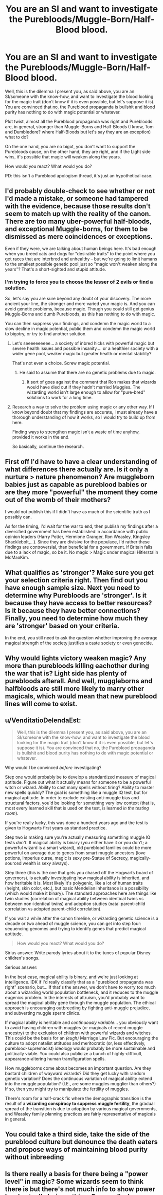 #+TITLE: You are an SI and want to investigate the Purebloods/Muggle-Born/Half-Blood blood.

* You are an SI and want to investigate the Purebloods/Muggle-Born/Half-Blood blood.
:PROPERTIES:
:Author: Aileron97
:Score: 8
:DateUnix: 1506156448.0
:DateShort: 2017-Sep-23
:FlairText: Discussion
:END:
Well, this is the dilemma I present you, as said above, you are an SI/someone with the know-how, and want to investigate the blood looking for the magic trait (don't know if it is even possible, but let's suppose it is). You are convinced that no, the Pureblood propaganda is bullshit and blood purity has nothing to do with magic potential or whatever.

Plot twist, almost all the Pureblood propaganda was right and Purebloods are, in general, stronger than Muggle-Borns and Half-Bloods (I know, Tom and Dumbledore? where Half-Bloods but let's say they are an exception) what to do?

On the one hand, you are no bigot, you don't want to support the Purebloods cause, on the other hand, they are right, and if the Light side wins, it's possible that magic will weaken along the years.

How would you react? What would you do?

PD: this isn't a Pureblood apologism thread, it's just an hypothetical case.


** I'd probably double-check to see whether or not I'd made a mistake, or someone had tampered with the evidence, because those results don't seem to match up with the reality of the canon. There are too many uber-powerful half-bloods, and exceptional Muggle-borns, for them to be dismissed as mere coincidences or exceptions.

Even if they were, we are talking about human beings here. It's bad enough when you breed cats and dogs for "desirable traits" to the point where you get races that are interbred and unhealthy -- but we're going to limit humans to the smallest possible genetic pool just so "magic won't weaken along the years"? That's a short-sighted and stupid attitude.
:PROPERTIES:
:Author: Dina-M
:Score: 9
:DateUnix: 1506159082.0
:DateShort: 2017-Sep-23
:END:

*** I'm trying to force you to choose the lesser of 2 evils or find a solution.

So, let's say you are sure beyond any doubt of your discovery. The more ancient your line, the stronger and more varied your magic is. And you can avoid genetic problems, because magic. Though you could still get genius Muggle-Borns and dumb Purebloods, as this has nothing to do with magic.

You can then suppress your findings, and condemn the magic world to a slow decline in magic potential, public them and condemn the magic world to bigotry, or try to find another solution.
:PROPERTIES:
:Author: Aileron97
:Score: 3
:DateUnix: 1506160070.0
:DateShort: 2017-Sep-23
:END:

**** Let's seeeeeeeeee... a society of inbred hicks with powerful magic but severe health issues and possible insanity.... or a healthier society with a wider gene pool, weaker magic but greater health or mental stability?

That's not even a choice. Screw magic potential.
:PROPERTIES:
:Author: Dina-M
:Score: 6
:DateUnix: 1506160753.0
:DateShort: 2017-Sep-23
:END:

***** He said to assume that there are no genetic problems due to magic.
:PROPERTIES:
:Author: Zarion222
:Score: 3
:DateUnix: 1506163549.0
:DateShort: 2017-Sep-23
:END:

****** It sort of goes against the comment that Ron makes that wizards would have died out if they hadn't married Muggles. The wizarding world isn't large enough to allow for "pure-bred" solutions to work for a long time.
:PROPERTIES:
:Author: Dina-M
:Score: 6
:DateUnix: 1506163708.0
:DateShort: 2017-Sep-23
:END:


**** Research a way to solve the problem using magic or any other way. If I know beyond doubt that my findings are accurate, I must already have a thorough understanding of how it works, so I would try to build up from here.

Finding ways to strengthen magic isn't a waste of time anyhow, provided it works in the end.

So basically, continue the research.
:PROPERTIES:
:Author: AnIndividualist
:Score: 1
:DateUnix: 1506162135.0
:DateShort: 2017-Sep-23
:END:


** First off I'd have to have a clear understanding of what differences there actually are. Is it only a nurture > nature phenomenon? Are muggleborn babies just as capable as pureblood babies or are they more "powerful" the moment they come out of the womb of their mothers?

I would not publish this if I didn't have as much of the scientific truth as I possibly can.

As for the timing, I'd wait for the war to end, then publish my findings after a diversified government has been established in accordance with public opinion leaders (Harry Potter, Hermione Granger, Ron Weasley, Kingsley Shacklebolt,...). Since they are divisive for the populace, I'd rather these findings are controversial, than beneficial for a government. If Britain falls due to a lack of magic, so be it. No magic > Magic under magical Hitlerstalin McMaoKim.
:PROPERTIES:
:Author: UndeadBBQ
:Score: 4
:DateUnix: 1506172335.0
:DateShort: 2017-Sep-23
:END:


** What qualifies as 'stronger'? Make sure you get your selection criteria right. Then find out you have enough sample size. Next you need to determine why Purebloods are 'stronger'. Is it because they have access to better resources? Is it because they have better connections? Finally, you need to determine how much they are 'stronger' based on your criteria.

In the end, you still need to ask the question whether improving the average magical strength of the society justifies a caste society or even genocide.
:PROPERTIES:
:Author: InquisitorCOC
:Score: 3
:DateUnix: 1506189577.0
:DateShort: 2017-Sep-23
:END:


** Why would lights victory weaken magic? Any more than purebloods killing eachother during the war that is? Light side has plenty of purebloods afterall. And well, muggleborns and halfbloods are still more likely to marry other magicals, which would mean that new pureblood lines will come to exist.
:PROPERTIES:
:Author: Triflez
:Score: 3
:DateUnix: 1506173571.0
:DateShort: 2017-Sep-23
:END:


** u/VenditatioDelendaEst:
#+begin_quote
  Well, this is the dilemma I present you, as said above, you are an SI/someone with the know-how, and want to investigate the blood looking for the magic trait (don't know if it is even possible, but let's suppose it is). You are convinced that no, the Pureblood propaganda is bullshit and blood purity has nothing to do with magic potential or whatever.
#+end_quote

Why would I be convinced /before/ investigating?

Step one would probably be to develop a standardized measure of magical aptitude. Figure out what it actually means for someone to be a powerful witch or wizard. Ability to cast many spells without tiring? Ability to master new spells quickly? The goal is something like a muggle IQ test, but for magical aptitude. In order to exclude existing anti-muggle bias and structural factors, you'd be looking for something very low context (that is, most every learned skill that is used on the test, is learned /in the testing room/).

If you're really lucky, this was done a hundred years ago and the test is given to Hogwarts first years as standard practice.

Step two is making sure you're actually measuring something muggle IQ tests /don't/. If magical ability is binary (you either have it or you don't; a powerful wizard is a smart wizard), old pureblood families could be more powerful on average due to genes from smart muggle ancestors (love potions, Imperius curse, magic is sexy pre-Statue of Secrecy, magically-sourced wealth is sexy always).

Step three (this is the one that gets you chased off the Hogwarts board of governors), is actually investigating how magical ability is inherited, and how heritable it is. Most likely it's polygenic, like a lot of human traits (height, skin color, etc.), but basic Mendelian inheritance is a possibility (which would make it binary). The standard approaches here are things like twin studies (correlation of magical ability between identical twins vs between non-identical twins) and adoption studies (natal parent-child correlation vs adopted parent-child correlation).

If you wait a while after the canon timeline, or wizarding genetic science is a decade or two ahead of muggle science, you can get into step four: sequencing genomes and trying to identify genes that predict magical aptitude.

#+begin_quote
  How would you react? What would you do?
#+end_quote

Sirius answer: Write parody lyrics about it to the tunes of popular Disney children's songs.

Serious answer:

In the best case, magical ability is binary, and we're just looking at intelligence. IDK if I'd really classify that as a "pureblood propaganda was right" scenario, but... If that's the answer, we don't have to worry too much about a wizarding world population bottleneck, and it reduces to the muggle eugenics problem. In the interests of altruism, you'd probably want to spread the magical ability gene through the muggle population. The ethical approach is encouraging outbreeding by fighting anti-muggle prejudice, and subverting muggle sperm clinics.

If magical ability is heritable and /continuously variable/... you obviously want to avoid having children with muggles (or magicals of recent muggle ancestry) to the exclusion of children with powerful wizards and witches. This could be the basis for an /(eugh)/ Marriage Law Fic. But encouraging the culture to adopt natalist attitudes and meritocratic (or, less effectively, pureblood-supremacist) ideology would probably be more sustainable and politically viable. You could also publicize a bunch of highly-difficult, appearance-altering human transfiguration spells.

How muggleborns come about becomes an important question. Are they bastard children of wayward wizards? Did they get lucky with random genetic variation? Does the continuous variation of magical ability extend into the muggle population? (I.E., are some muggles mugglier than others?) If so, then you might try to manipulate the fertility of muggles.

There's room for a half-crack fic where the demographic transition is the result of a *wizarding conspiracy to suppress muggle fertility*, the gradual spread of the transition is due to adoption by various magical governments, and Weasley family planning practices are fairly representative of magicals in general.
:PROPERTIES:
:Author: VenditatioDelendaEst
:Score: 3
:DateUnix: 1506190135.0
:DateShort: 2017-Sep-23
:END:


** You could take a third side, take the side of the pureblood culture but denounce the death eaters and propose ways of maintaining blood purity without inbreeding
:PROPERTIES:
:Author: zeppy159
:Score: 2
:DateUnix: 1506175071.0
:DateShort: 2017-Sep-23
:END:


** Is there really a basis for there being a "power level" in magic? Some wizards seem to think there is but there's not much info to show power level actually being a thing. Personally, how strong you are in canon seems to be a combination of desire, knowledge/practice, and confidence. Yeah a few people get some special abilities (parselfmouth etc.), but they don't seem to sway the scales.

So you almost have to start with a slightly different canon for the idea to even work. If it was me and I was in that situation I'd definitely hide it. If muggleborns didn't show up once in awhile everyone would be even more inbred then they already are. And heck, if you have come across what essential makes someone "magic" and its measurable can make someone non magical magical?
:PROPERTIES:
:Author: ashez2ashes
:Score: 1
:DateUnix: 1506190489.0
:DateShort: 2017-Sep-23
:END:


** I'd keep it to myself until I found out the exact cause and see if I could find a way to increase HB/MBs magical power. If I couldn't, then I'd give my research to a capable pro-muggle higher up and let them decide. They'd have more experience at hard decisions than me and I don't want to make the wrong choice.
:PROPERTIES:
:Author: lazypika
:Score: 1
:DateUnix: 1506192998.0
:DateShort: 2017-Sep-23
:END:


** Stone Dragons by Gravidy had a similar concept. Please read it
:PROPERTIES:
:Score: 1
:DateUnix: 1506197095.0
:DateShort: 2017-Sep-23
:END:


** Suppress my findings and continue claiming purebloods are bigoted and ignorant. Achieving a just and equal society is more important than pesky things like facts and studies.
:PROPERTIES:
:Author: deirox
:Score: 1
:DateUnix: 1506158153.0
:DateShort: 2017-Sep-23
:END:

*** And why is that, might I ask?
:PROPERTIES:
:Author: IDidNaziThatComic
:Score: 1
:DateUnix: 1513583431.0
:DateShort: 2017-Dec-18
:END:


** Lmao, I'm already with the Pureblood agenda. So I'd still join them either way.
:PROPERTIES:
:Author: IDidNaziThatComic
:Score: 1
:DateUnix: 1506165995.0
:DateShort: 2017-Sep-23
:END:
